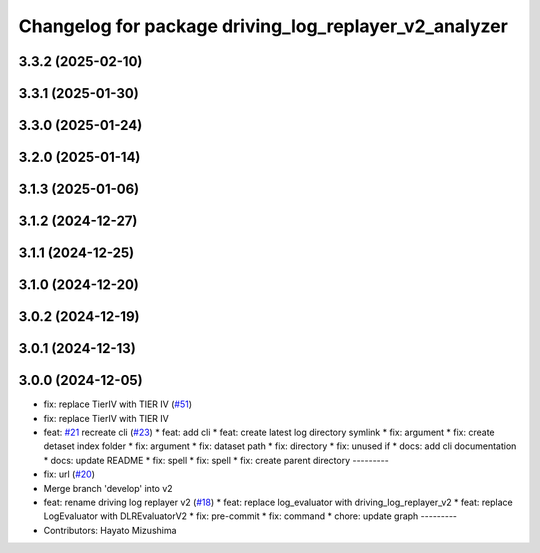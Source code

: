 ^^^^^^^^^^^^^^^^^^^^^^^^^^^^^^^^^^^^^^^^^^^^^^^^^^^^^^
Changelog for package driving_log_replayer_v2_analyzer
^^^^^^^^^^^^^^^^^^^^^^^^^^^^^^^^^^^^^^^^^^^^^^^^^^^^^^

3.3.2 (2025-02-10)
------------------

3.3.1 (2025-01-30)
------------------

3.3.0 (2025-01-24)
------------------

3.2.0 (2025-01-14)
------------------

3.1.3 (2025-01-06)
------------------

3.1.2 (2024-12-27)
------------------

3.1.1 (2024-12-25)
------------------

3.1.0 (2024-12-20)
------------------

3.0.2 (2024-12-19)
------------------

3.0.1 (2024-12-13)
------------------

3.0.0 (2024-12-05)
------------------
* fix: replace TierIV with TIER IV (`#51 <https://github.com/tier4/driving_log_replayer_v2/issues/51>`_)
* fix: replace TierIV with TIER IV
* feat: `#21 <https://github.com/tier4/driving_log_replayer_v2/issues/21>`_ recreate cli (`#23 <https://github.com/tier4/driving_log_replayer_v2/issues/23>`_)
  * feat: add cli
  * feat: create latest log directory symlink
  * fix: argument
  * fix: create detaset index folder
  * fix: argument
  * fix: dataset path
  * fix: directory
  * fix: unused if
  * docs: add cli documentation
  * docs: update README
  * fix: spell
  * fix: spell
  * fix: create parent directory
  ---------
* fix: url (`#20 <https://github.com/tier4/driving_log_replayer_v2/issues/20>`_)
* Merge branch 'develop' into v2
* feat: rename driving log replayer v2 (`#18 <https://github.com/tier4/driving_log_replayer_v2/issues/18>`_)
  * feat: replace log_evaluator with driving_log_replayer_v2
  * feat: replace LogEvaluator with DLREvaluatorV2
  * fix: pre-commit
  * fix: command
  * chore: update graph
  ---------
* Contributors: Hayato Mizushima
